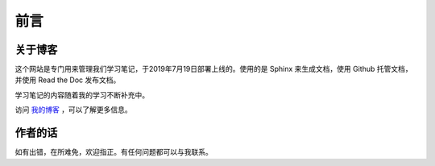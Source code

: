 ==================================
前言
==================================

----------------------------------
关于博客
----------------------------------
这个网站是专门用来管理我们学习笔记，于2019年7月19日部署上线的。使用的是 Sphinx 来生成文档，使用 Github 托管文档，并使用 Read the Doc 发布文档。

学习笔记的内容随着我的学习不断补充中。

访问 `我的博客 <https://www.leosirius.com>`_ ，可以了解更多信息。

----------------------------------
作者的话
----------------------------------

如有出错，在所难免，欢迎指正。有任何问题都可以与我联系。